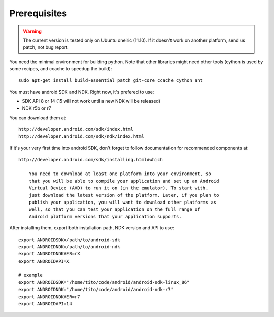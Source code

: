 Prerequisites
=============

.. warning::

    The current version is tested only on Ubuntu oneiric (11.10). If it doesn't
    work on another platform, send us patch, not bug report.

You need the minimal environment for building python. Note that other libraries
might need other tools (cython is used by some recipes, and ccache to speedup the build)::

    sudo apt-get install build-essential patch git-core ccache cython ant

You must have android SDK and NDK. Right now, it's prefered to use:

- SDK API 8 or 14 (15 will not work until a new NDK will be released)
- NDK r5b or r7

You can download them at::

    http://developer.android.com/sdk/index.html
    http://developer.android.com/sdk/ndk/index.html

If it's your very first time into android SDK, don't forget to follow
documentation for recommended components at::

    http://developer.android.com/sdk/installing.html#which

        You need to download at least one platform into your environment, so
        that you will be able to compile your application and set up an Android
        Virtual Device (AVD) to run it on (in the emulator). To start with,
        just download the latest version of the platform. Later, if you plan to
        publish your application, you will want to download other platforms as
        well, so that you can test your application on the full range of
        Android platform versions that your application supports.

After installing them, export both installation path, NDK version and API to use::

    export ANDROIDSDK=/path/to/android-sdk
    export ANDROIDNDK=/path/to/android-ndk
    export ANDROIDNDKVER=rX
    export ANDROIDAPI=X

    # example
    export ANDROIDSDK="/home/tito/code/android/android-sdk-linux_86"
    export ANDROIDNDK="/home/tito/code/android/android-ndk-r7"
    export ANDROIDNDKVER=r7
    export ANDROIDAPI=14


